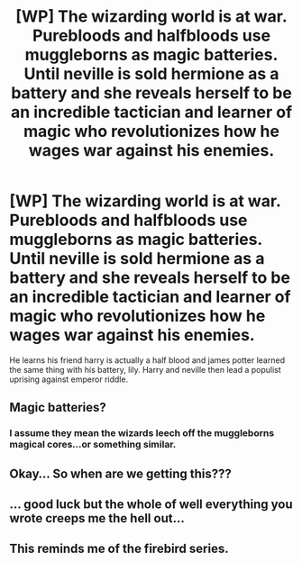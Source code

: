 #+TITLE: [WP] The wizarding world is at war. Purebloods and halfbloods use muggleborns as magic batteries. Until neville is sold hermione as a battery and she reveals herself to be an incredible tactician and learner of magic who revolutionizes how he wages war against his enemies.

* [WP] The wizarding world is at war. Purebloods and halfbloods use muggleborns as magic batteries. Until neville is sold hermione as a battery and she reveals herself to be an incredible tactician and learner of magic who revolutionizes how he wages war against his enemies.
:PROPERTIES:
:Author: viol8er
:Score: 2
:DateUnix: 1554669183.0
:DateShort: 2019-Apr-08
:FlairText: Prompt
:END:
He learns his friend harry is actually a half blood and james potter learned the same thing with his battery, lily. Harry and neville then lead a populist uprising against emperor riddle.


** Magic batteries?
:PROPERTIES:
:Author: YOB1997
:Score: 3
:DateUnix: 1554669754.0
:DateShort: 2019-Apr-08
:END:

*** I assume they mean the wizards leech off the muggleborns magical cores...or something similar.
:PROPERTIES:
:Author: ArtemisEdenDelacroix
:Score: 6
:DateUnix: 1554669838.0
:DateShort: 2019-Apr-08
:END:


** Okay... So when are we getting this???
:PROPERTIES:
:Author: ArtemisEdenDelacroix
:Score: 3
:DateUnix: 1554669770.0
:DateShort: 2019-Apr-08
:END:


** ... good luck but the whole of well everything you wrote creeps me the hell out...
:PROPERTIES:
:Author: LiriStorm
:Score: 3
:DateUnix: 1554702777.0
:DateShort: 2019-Apr-08
:END:


** This reminds me of the firebird series.
:PROPERTIES:
:Author: zombieqatz
:Score: 1
:DateUnix: 1554712643.0
:DateShort: 2019-Apr-08
:END:
